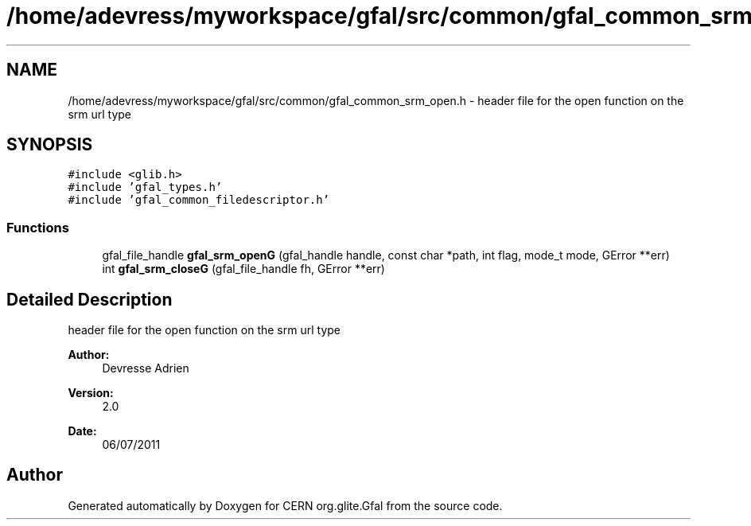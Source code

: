 .TH "/home/adevress/myworkspace/gfal/src/common/gfal_common_srm_open.h" 3 "8 Jun 2011" "Version 1.90" "CERN org.glite.Gfal" \" -*- nroff -*-
.ad l
.nh
.SH NAME
/home/adevress/myworkspace/gfal/src/common/gfal_common_srm_open.h \- header file for the open function on the srm url type 
.SH SYNOPSIS
.br
.PP
\fC#include <glib.h>\fP
.br
\fC#include 'gfal_types.h'\fP
.br
\fC#include 'gfal_common_filedescriptor.h'\fP
.br

.SS "Functions"

.in +1c
.ti -1c
.RI "gfal_file_handle \fBgfal_srm_openG\fP (gfal_handle handle, const char *path, int flag, mode_t mode, GError **err)"
.br
.ti -1c
.RI "int \fBgfal_srm_closeG\fP (gfal_file_handle fh, GError **err)"
.br
.in -1c
.SH "Detailed Description"
.PP 
header file for the open function on the srm url type 

\fBAuthor:\fP
.RS 4
Devresse Adrien 
.RE
.PP
\fBVersion:\fP
.RS 4
2.0 
.RE
.PP
\fBDate:\fP
.RS 4
06/07/2011 
.RE
.PP

.SH "Author"
.PP 
Generated automatically by Doxygen for CERN org.glite.Gfal from the source code.
